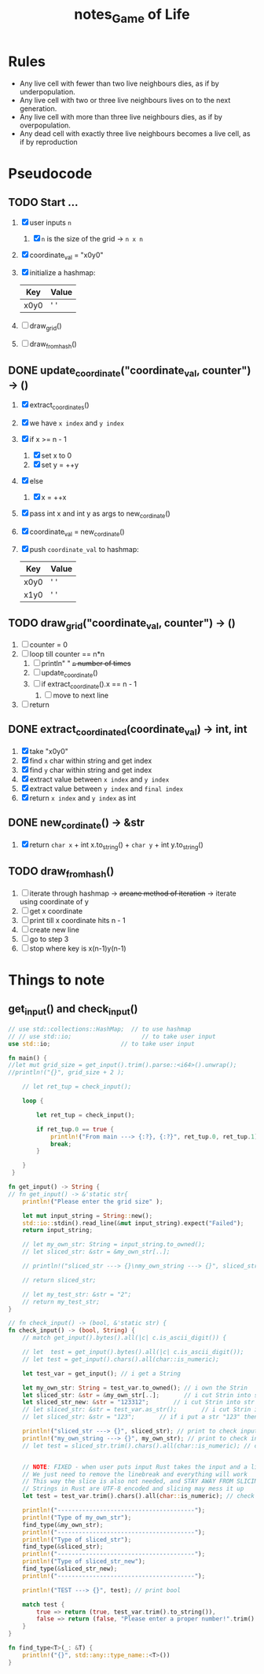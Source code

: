 #+TITLE: notes_Game of Life
* Rules

+ Any live cell with fewer than two live neighbours dies, as if by underpopulation.
+ Any live cell with two or three live neighbours lives on to the next generation.
+ Any live cell with more than three live neighbours dies, as if by overpopulation.
+ Any dead cell with exactly three live neighbours becomes a live cell, as if by reproduction

* Pseudocode
** TODO Start ...

1) [X] user inputs ~n~
   1) [X] ~n~ is the size of the grid -> ~n x n~
2) [X] coordinate_val = "x0y0"
3) [X] initialize a hashmap:

   | Key  | Value |
   |------+-------|
   | x0y0 | ' '   |

4) [ ] draw_grid()
5) [ ] draw_from_hash()

** DONE update_coordinate("coordinate_val, counter") -> ()

1) [X] extract_coordinates()
2) [X] we have ~x index~ and ~y index~
3) [X] if x >= n - 1
   1) [X] set x to 0
   2) [X] set y = ++y
4) [X] else
   1) [X] x = ++x
5) [X] pass int x and int y as args to new_cordinate()
6) [X] coordinate_val = new_cordinate()
7) [X] push ~coordinate_val~ to hashmap:

   | Key  | Value |
   |------+-------|
   | x0y0 | ' '   |
   | x1y0 | ' '   |

** TODO draw_grid("coordinate_val, counter") -> ()

1) [ ] counter = 0
2) [ ] loop till counter == n*n
   1) [ ] println" " +~n~ number of times+
   2) [ ] update_coordinate()
   3) [ ] if extract_coordinate().x == n - 1
      1) [ ] move to next line
3) [ ] return

** DONE extract_coordinated(coordinate_val) -> int, int

1) [X] take "x0y0"
2) [X] find ~x~ char within string and get index
3) [X] find ~y~ char within string and get index
4) [X] extract value between ~x index~ and ~y index~
5) [X] extract value between ~y index~ and ~final index~
6) [X] return ~x index~ and ~y index~ as int

** DONE new_cordinate() -> &str

1) [X] return ~char x~ + int x.to_string() + ~char y~ + int y.to_string()

** TODO draw_from_hash()

1) [ ] iterate through hashmap -> +arcane method of iteration+ -> iterate using coordinate of y
2) [ ] get x coordinate
3) [ ] print till x coordinate hits n - 1
4) [ ] create new line
5) [ ] go to step 3
6) [ ] stop where key is x(n-1)y(n-1)

* Things to note
** get_input() and check_input()

#+begin_src rust :exports both :noeval
// use std::collections::HashMap;  // to use hashmap
// // use std::io;                    // to take user input
use std::io;                    // to take user input

fn main() {
//let mut grid_size = get_input().trim().parse::<i64>().unwrap();
//println!("{}", grid_size + 2 );

    // let ret_tup = check_input();

    loop {

        let ret_tup = check_input();

        if ret_tup.0 == true {
            println!("From main ---> {:?}, {:?}", ret_tup.0, ret_tup.1);
            break;
        }

    }
 }

fn get_input() -> String {
// fn get_input() -> &'static str{
    println!("Please enter the grid size" );

    let mut input_string = String::new();
    std::io::stdin().read_line(&mut input_string).expect("Failed");
    return input_string;

    // let my_own_str: String = input_string.to_owned();
    // let sliced_str: &str = &my_own_str[..];

    // println!("sliced_str ---> {}\nmy_own_string ---> {}", sliced_str, my_own_str);

    // return sliced_str;

    // let my_test_str: &str = "2";
    // return my_test_str;
}

// fn check_input() -> (bool, &'static str) {
fn check_input() -> (bool, String) {
    // match get_input().bytes().all(|c| c.is_ascii_digit()) {

    // let  test = get_input().bytes().all(|c| c.is_ascii_digit());
    // let test = get_input().chars().all(char::is_numeric);

    let test_var = get_input(); // i get a String

    let my_own_str: String = test_var.to_owned(); // i own the Strin
    let sliced_str: &str = &my_own_str[..];       // i cut Strin into str
    let sliced_str_new: &str = "123312";       // i cut Strin into str
    // let sliced_str: &str = test_var.as_str();       // i cut Strin into str
    // let sliced_str: &str = "123";       // if i put a str "123" then true

    println!("sliced_str ---> {}", sliced_str); // print to check input val
    println!("my_own_string ---> {}", my_own_str); // print to check input val
    // let test = sliced_str.trim().chars().all(char::is_numeric); // check if my str is a numeric


    // NOTE: FIXED - when user puts input Rust takes the input and a linebreak ("123\n")
    // We just need to remove the linebreak and everything will work
    // This way the slice is also not needed, and STAY AWAY FROM SLICING STRINGS
    // Strings in Rust are UTF-8 encoded and slicing may mess it up
    let test = test_var.trim().chars().all(char::is_numeric); // check if my str is a numeric

    println!("---------------------------------------");
    println!("Type of my_own_str");
    find_type(&my_own_str);
    println!("---------------------------------------");
    println!("Type of sliced_str");
    find_type(&sliced_str);
    println!("---------------------------------------");
    println!("Type of sliced_str_new");
    find_type(&sliced_str_new);
    println!("---------------------------------------");

    println!("TEST ---> {}", test); // print bool

    match test {
        true => return (true, test_var.trim().to_string()),
        false => return (false, "Please enter a proper number!".trim().to_string()),
    }
}

fn find_type<T>(_: &T) {
    println!("{}", std::any::type_name::<T>())
}
#+end_src
